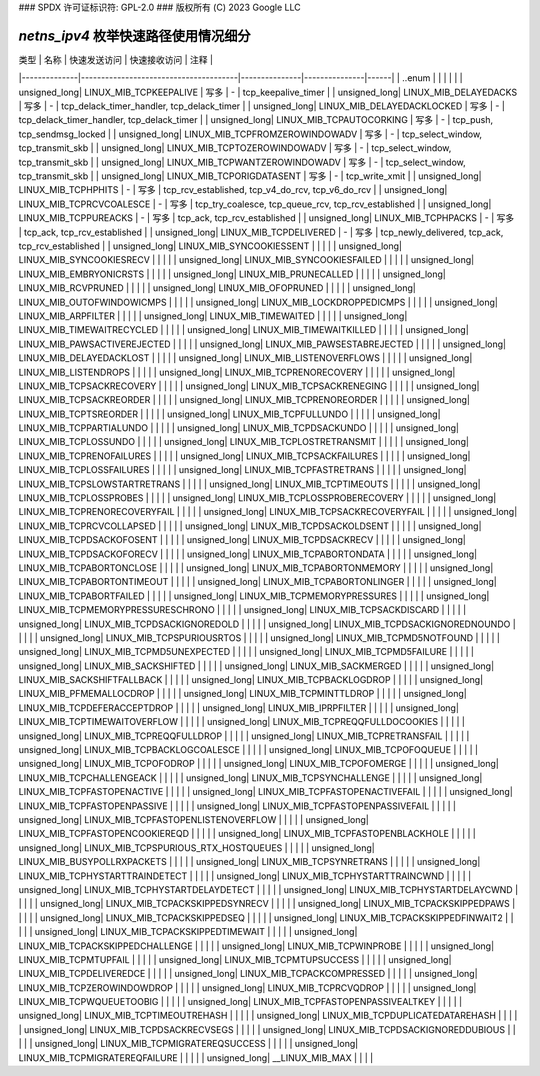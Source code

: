 ### SPDX 许可证标识符: GPL-2.0
### 版权所有 (C) 2023 Google LLC

===========================================
`netns_ipv4` 枚举快速路径使用情况细分
===========================================

| 类型         | 名称                                  | 快速发送访问  | 快速接收访问  | 注释 |
|--------------|---------------------------------------|---------------|---------------|------|
| ..enum       |                                       |               |               |      |
| unsigned_long| LINUX_MIB_TCPKEEPALIVE                | 写多           | -             | tcp_keepalive_timer |
| unsigned_long| LINUX_MIB_DELAYEDACKS                 | 写多           | -             | tcp_delack_timer_handler, tcp_delack_timer |
| unsigned_long| LINUX_MIB_DELAYEDACKLOCKED            | 写多           | -             | tcp_delack_timer_handler, tcp_delack_timer |
| unsigned_long| LINUX_MIB_TCPAUTOCORKING              | 写多           | -             | tcp_push, tcp_sendmsg_locked |
| unsigned_long| LINUX_MIB_TCPFROMZEROWINDOWADV        | 写多           | -             | tcp_select_window, tcp_transmit_skb |
| unsigned_long| LINUX_MIB_TCPTOZEROWINDOWADV          | 写多           | -             | tcp_select_window, tcp_transmit_skb |
| unsigned_long| LINUX_MIB_TCPWANTZEROWINDOWADV        | 写多           | -             | tcp_select_window, tcp_transmit_skb |
| unsigned_long| LINUX_MIB_TCPORIGDATASENT             | 写多           | -             | tcp_write_xmit |
| unsigned_long| LINUX_MIB_TCPHPHITS                   | -             | 写多           | tcp_rcv_established, tcp_v4_do_rcv, tcp_v6_do_rcv |
| unsigned_long| LINUX_MIB_TCPRCVCOALESCE              | -             | 写多           | tcp_try_coalesce, tcp_queue_rcv, tcp_rcv_established |
| unsigned_long| LINUX_MIB_TCPPUREACKS                 | -             | 写多           | tcp_ack, tcp_rcv_established |
| unsigned_long| LINUX_MIB_TCPHPACKS                   | -             | 写多           | tcp_ack, tcp_rcv_established |
| unsigned_long| LINUX_MIB_TCPDELIVERED                | -             | 写多           | tcp_newly_delivered, tcp_ack, tcp_rcv_established |
| unsigned_long| LINUX_MIB_SYNCOOKIESSENT              |               |               |      |
| unsigned_long| LINUX_MIB_SYNCOOKIESRECV              |               |               |      |
| unsigned_long| LINUX_MIB_SYNCOOKIESFAILED            |               |               |      |
| unsigned_long| LINUX_MIB_EMBRYONICRSTS               |               |               |      |
| unsigned_long| LINUX_MIB_PRUNECALLED                 |               |               |      |
| unsigned_long| LINUX_MIB_RCVPRUNED                   |               |               |      |
| unsigned_long| LINUX_MIB_OFOPRUNED                   |               |               |      |
| unsigned_long| LINUX_MIB_OUTOFWINDOWICMPS            |               |               |      |
| unsigned_long| LINUX_MIB_LOCKDROPPEDICMPS            |               |               |      |
| unsigned_long| LINUX_MIB_ARPFILTER                   |               |               |      |
| unsigned_long| LINUX_MIB_TIMEWAITED                  |               |               |      |
| unsigned_long| LINUX_MIB_TIMEWAITRECYCLED            |               |               |      |
| unsigned_long| LINUX_MIB_TIMEWAITKILLED              |               |               |      |
| unsigned_long| LINUX_MIB_PAWSACTIVEREJECTED          |               |               |      |
| unsigned_long| LINUX_MIB_PAWSESTABREJECTED            |               |               |      |
| unsigned_long| LINUX_MIB_DELAYEDACKLOST              |               |               |      |
| unsigned_long| LINUX_MIB_LISTENOVERFLOWS             |               |               |      |
| unsigned_long| LINUX_MIB_LISTENDROPS                 |               |               |      |
| unsigned_long| LINUX_MIB_TCPRENORECOVERY             |               |               |      |
| unsigned_long| LINUX_MIB_TCPSACKRECOVERY             |               |               |      |
| unsigned_long| LINUX_MIB_TCPSACKRENEGING             |               |               |      |
| unsigned_long| LINUX_MIB_TCPSACKREORDER              |               |               |      |
| unsigned_long| LINUX_MIB_TCPRENOREORDER              |               |               |      |
| unsigned_long| LINUX_MIB_TCPTSREORDER                |               |               |      |
| unsigned_long| LINUX_MIB_TCPFULLUNDO                 |               |               |      |
| unsigned_long| LINUX_MIB_TCPPARTIALUNDO              |               |               |      |
| unsigned_long| LINUX_MIB_TCPDSACKUNDO                |               |               |      |
| unsigned_long| LINUX_MIB_TCPLOSSUNDO                 |               |               |      |
| unsigned_long| LINUX_MIB_TCPLOSTRETRANSMIT           |               |               |      |
| unsigned_long| LINUX_MIB_TCPRENOFAILURES             |               |               |      |
| unsigned_long| LINUX_MIB_TCPSACKFAILURES             |               |               |      |
| unsigned_long| LINUX_MIB_TCPLOSSFAILURES             |               |               |      |
| unsigned_long| LINUX_MIB_TCPFASTRETRANS              |               |               |      |
| unsigned_long| LINUX_MIB_TCPSLOWSTARTRETRANS         |               |               |      |
| unsigned_long| LINUX_MIB_TCPTIMEOUTS                 |               |               |      |
| unsigned_long| LINUX_MIB_TCPLOSSPROBES               |               |               |      |
| unsigned_long| LINUX_MIB_TCPLOSSPROBERECOVERY        |               |               |      |
| unsigned_long| LINUX_MIB_TCPRENORECOVERYFAIL         |               |               |      |
| unsigned_long| LINUX_MIB_TCPSACKRECOVERYFAIL         |               |               |      |
| unsigned_long| LINUX_MIB_TCPRCVCOLLAPSED             |               |               |      |
| unsigned_long| LINUX_MIB_TCPDSACKOLDSENT             |               |               |      |
| unsigned_long| LINUX_MIB_TCPDSACKOFOSENT             |               |               |      |
| unsigned_long| LINUX_MIB_TCPDSACKRECV                |               |               |      |
| unsigned_long| LINUX_MIB_TCPDSACKOFORECV             |               |               |      |
| unsigned_long| LINUX_MIB_TCPABORTONDATA              |               |               |      |
| unsigned_long| LINUX_MIB_TCPABORTONCLOSE             |               |               |      |
| unsigned_long| LINUX_MIB_TCPABORTONMEMORY            |               |               |      |
| unsigned_long| LINUX_MIB_TCPABORTONTIMEOUT           |               |               |      |
| unsigned_long| LINUX_MIB_TCPABORTONLINGER            |               |               |      |
| unsigned_long| LINUX_MIB_TCPABORTFAILED              |               |               |      |
| unsigned_long| LINUX_MIB_TCPMEMORYPRESSURES          |               |               |      |
| unsigned_long| LINUX_MIB_TCPMEMORYPRESSURESCHRONO    |               |               |      |
| unsigned_long| LINUX_MIB_TCPSACKDISCARD              |               |               |      |
| unsigned_long| LINUX_MIB_TCPDSACKIGNOREDOLD          |               |               |      |
| unsigned_long| LINUX_MIB_TCPDSACKIGNOREDNOUNDO       |               |               |      |
| unsigned_long| LINUX_MIB_TCPSPURIOUSRTOS             |               |               |      |
| unsigned_long| LINUX_MIB_TCPMD5NOTFOUND              |               |               |      |
| unsigned_long| LINUX_MIB_TCPMD5UNEXPECTED            |               |               |      |
| unsigned_long| LINUX_MIB_TCPMD5FAILURE               |               |               |      |
| unsigned_long| LINUX_MIB_SACKSHIFTED                 |               |               |      |
| unsigned_long| LINUX_MIB_SACKMERGED                  |               |               |      |
| unsigned_long| LINUX_MIB_SACKSHIFTFALLBACK           |               |               |      |
| unsigned_long| LINUX_MIB_TCPBACKLOGDROP              |               |               |      |
| unsigned_long| LINUX_MIB_PFMEMALLOCDROP              |               |               |      |
| unsigned_long| LINUX_MIB_TCPMINTTLDROP               |               |               |      |
| unsigned_long| LINUX_MIB_TCPDEFERACCEPTDROP          |               |               |      |
| unsigned_long| LINUX_MIB_IPRPFILTER                  |               |               |      |
| unsigned_long| LINUX_MIB_TCPTIMEWAITOVERFLOW         |               |               |      |
| unsigned_long| LINUX_MIB_TCPREQQFULLDOCOOKIES        |               |               |      |
| unsigned_long| LINUX_MIB_TCPREQQFULLDROP             |               |               |      |
| unsigned_long| LINUX_MIB_TCPRETRANSFAIL              |               |               |      |
| unsigned_long| LINUX_MIB_TCPBACKLOGCOALESCE          |               |               |      |
| unsigned_long| LINUX_MIB_TCPOFOQUEUE                 |               |               |      |
| unsigned_long| LINUX_MIB_TCPOFODROP                  |               |               |      |
| unsigned_long| LINUX_MIB_TCPOFOMERGE                 |               |               |      |
| unsigned_long| LINUX_MIB_TCPCHALLENGEACK             |               |               |      |
| unsigned_long| LINUX_MIB_TCPSYNCHALLENGE             |               |               |      |
| unsigned_long| LINUX_MIB_TCPFASTOPENACTIVE           |               |               |      |
| unsigned_long| LINUX_MIB_TCPFASTOPENACTIVEFAIL       |               |               |      |
| unsigned_long| LINUX_MIB_TCPFASTOPENPASSIVE          |               |               |      |
| unsigned_long| LINUX_MIB_TCPFASTOPENPASSIVEFAIL      |               |               |      |
| unsigned_long| LINUX_MIB_TCPFASTOPENLISTENOVERFLOW   |               |               |      |
| unsigned_long| LINUX_MIB_TCPFASTOPENCOOKIEREQD        |               |               |      |
| unsigned_long| LINUX_MIB_TCPFASTOPENBLACKHOLE        |               |               |      |
| unsigned_long| LINUX_MIB_TCPSPURIOUS_RTX_HOSTQUEUES  |               |               |      |
| unsigned_long| LINUX_MIB_BUSYPOLLRXPACKETS           |               |               |      |
| unsigned_long| LINUX_MIB_TCPSYNRETRANS               |               |               |      |
| unsigned_long| LINUX_MIB_TCPHYSTARTTRAINDETECT        |               |               |      |
| unsigned_long| LINUX_MIB_TCPHYSTARTTRAINCWND         |               |               |      |
| unsigned_long| LINUX_MIB_TCPHYSTARTDELAYDETECT        |               |               |      |
| unsigned_long| LINUX_MIB_TCPHYSTARTDELAYCWND         |               |               |      |
| unsigned_long| LINUX_MIB_TCPACKSKIPPEDSYNRECV         |               |               |      |
| unsigned_long| LINUX_MIB_TCPACKSKIPPEDPAWS            |               |               |      |
| unsigned_long| LINUX_MIB_TCPACKSKIPPEDSEQ            |               |               |      |
| unsigned_long| LINUX_MIB_TCPACKSKIPPEDFINWAIT2        |               |               |      |
| unsigned_long| LINUX_MIB_TCPACKSKIPPEDTIMEWAIT        |               |               |      |
| unsigned_long| LINUX_MIB_TCPACKSKIPPEDCHALLENGE       |               |               |      |
| unsigned_long| LINUX_MIB_TCPWINPROBE                 |               |               |      |
| unsigned_long| LINUX_MIB_TCPMTUPFAIL                 |               |               |      |
| unsigned_long| LINUX_MIB_TCPMTUPSUCCESS              |               |               |      |
| unsigned_long| LINUX_MIB_TCPDELIVEREDCE              |               |               |      |
| unsigned_long| LINUX_MIB_TCPACKCOMPRESSED            |               |               |      |
| unsigned_long| LINUX_MIB_TCPZEROWINDOWDROP           |               |               |      |
| unsigned_long| LINUX_MIB_TCPRCVQDROP                 |               |               |      |
| unsigned_long| LINUX_MIB_TCPWQUEUETOOBIG             |               |               |      |
| unsigned_long| LINUX_MIB_TCPFASTOPENPASSIVEALTKEY    |               |               |      |
| unsigned_long| LINUX_MIB_TCPTIMEOUTREHASH            |               |               |      |
| unsigned_long| LINUX_MIB_TCPDUPLICATEDATAREHASH      |               |               |      |
| unsigned_long| LINUX_MIB_TCPDSACKRECVSEGS            |               |               |      |
| unsigned_long| LINUX_MIB_TCPDSACKIGNOREDDUBIOUS      |               |               |      |
| unsigned_long| LINUX_MIB_TCPMIGRATEREQSUCCESS        |               |               |      |
| unsigned_long| LINUX_MIB_TCPMIGRATEREQFAILURE        |               |               |      |
| unsigned_long| __LINUX_MIB_MAX                       |               |               |      |
